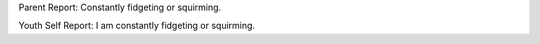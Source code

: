 Parent Report: Constantly fidgeting or squirming.

Youth Self Report: I am constantly fidgeting or squirming.
